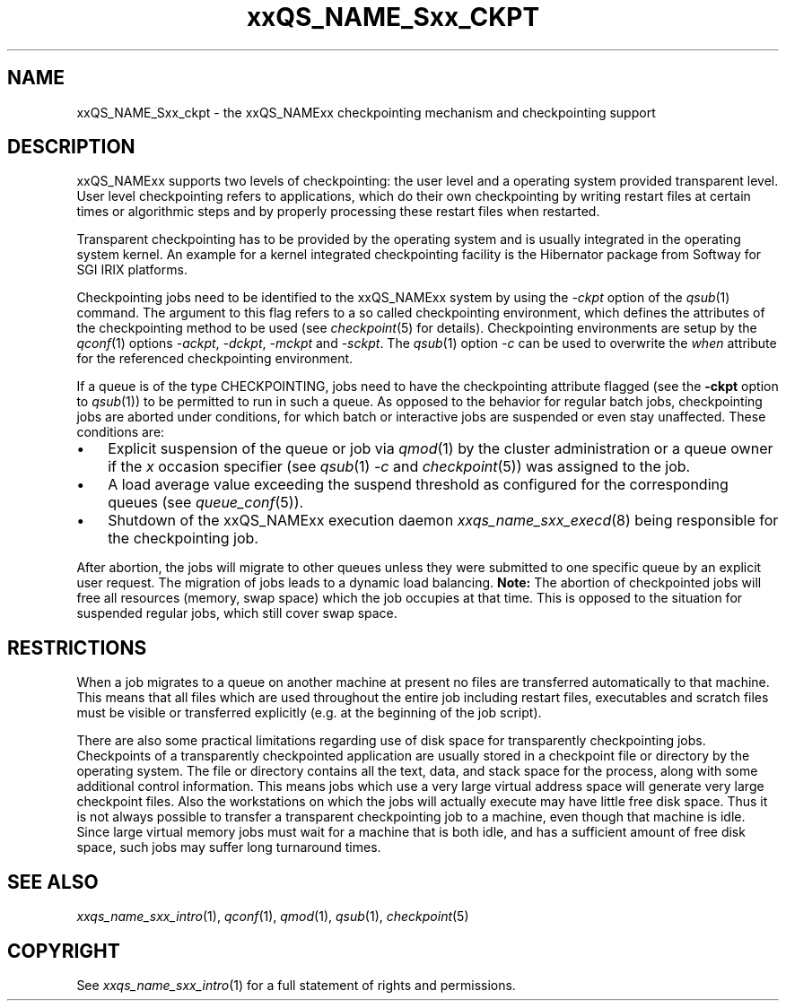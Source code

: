 '\" t
.\"___INFO__MARK_BEGIN__
.\"
.\" Copyright: 2004 by Sun Microsystems, Inc.
.\"
.\"___INFO__MARK_END__
.\"
.\" $RCSfile: sge_ckpt.1,v $     Last Update: $Date: 2009-06-16 13:58:24 $     Revision: $Revision: 1.7 $
.\"
.\"
.\" Some handy macro definitions [from Tom Christensen's man(1) manual page].
.\"
.de SB		\" small and bold
.if !"\\$1"" \\s-2\\fB\&\\$1\\s0\\fR\\$2 \\$3 \\$4 \\$5
..
.\"
.de T		\" switch to typewriter font
.ft CW		\" probably want CW if you don't have TA font
..
.\" "
.de TY		\" put $1 in typewriter font
.if t .T
.if n ``\c
\\$1\c
.if t .ft P
.if n \&''\c
\\$2
..
.\"
.de M		\" man page reference
\\fI\\$1\\fR\\|(\\$2)\\$3
..
.TH xxQS_NAME_Sxx_CKPT 1 2009-06-16 "xxRELxx" "xxQS_NAMExx User Commands"
.\"
.SH NAME
xxQS_NAME_Sxx_ckpt \- the xxQS_NAMExx checkpointing mechanism and checkpointing
support
.\"
.SH DESCRIPTION
xxQS_NAMExx
supports two levels of checkpointing: the user level and a operating
system provided transparent
level. User level checkpointing refers to applications, which do their
own checkpointing by writing restart files at certain times or
algorithmic steps and by properly processing these restart files when
restarted.
.PP
Transparent checkpointing has to be provided by the operating system and is 
usually integrated in the operating system kernel. An example for a kernel 
integrated checkpointing facility is the Hibernator package from Softway
for SGI IRIX platforms.
.PP
Checkpointing jobs need to be identified to the xxQS_NAMExx system by using the 
\fI\-ckpt\fP option of the
.M qsub 1
command. The argument to this flag refers to a so 
called checkpointing environment, which defines the attributes of the 
checkpointing method to be used (see
.M checkpoint 5
for details). 
Checkpointing environments are setup by the
.M qconf 1
options \fI\-ackpt\fP, \fI\-dckpt\fP, \fI\-mckpt\fP and \fI\-sckpt\fP. The
.M qsub 1
option \fI\-c\fP can be used to overwrite the \fIwhen\fP
attribute for the referenced checkpointing environment.
.PP
If a queue is of the type CHECKPOINTING, jobs need to have the
checkpointing attribute flagged (see the \fB\-ckpt\fP option to
.M qsub 1 )
to be permitted to run in such a queue. As opposed to the behavior for
regular batch jobs, checkpointing jobs are aborted under conditions,
for which batch or interactive jobs are suspended or even stay
unaffected. These conditions are:
.\"
.IP "\(bu" 3n
Explicit suspension of the queue or job via
.M qmod 1
by the cluster administration or a queue owner
if the \fIx\fP occasion specifier (see
.M qsub 1
\fI\-c\fP and 
.M checkpoint 5 )
was assigned to the job.
.\"
.IP "\(bu" 3n
A load average value exceeding the suspend threshold as configured for
the corresponding queues (see
.M queue_conf 5 ).
.\"
.IP "\(bu" 3n
Shutdown of the xxQS_NAMExx execution daemon
.M xxqs_name_sxx_execd 8
being responsible for the checkpointing job.
.PP
.\"
After abortion, the jobs will migrate to other queues unless they were
submitted to one specific queue by an explicit user request.
The migration of jobs leads to a dynamic load balancing.
\fBNote:\fP The abortion of checkpointed jobs will free all resources
(memory, swap space) which the job occupies at that time. This is
opposed to the situation for suspended regular jobs, which still cover
swap space.
.PP
.\"
.\"
.SH RESTRICTIONS
When a job migrates to a queue on another machine at present no files
are transferred automatically to that machine. This means that all files
which are used throughout the entire job including restart files,
executables and scratch files must be visible or transferred explicitly
(e.g. at the beginning of the job script).
.PP
.\"
There are also some practical limitations regarding use of disk space
for transparently checkpointing jobs. Checkpoints of a transparently
checkpointed application are usually stored in a checkpoint file or
directory by the operating system. The file or directory contains all
the text, data, and stack space for the process, along with some
additional control information. This means jobs which use a very large
virtual address space will generate very large checkpoint files. Also
the workstations on which the jobs will actually execute may have
little free disk space. Thus it is not always possible to transfer a
transparent checkpointing job to a machine, even though that machine is
idle. Since large virtual memory jobs must wait for a machine that is
both idle, and has a sufficient amount of free disk space, such jobs
may suffer long turnaround times.
.\"
.SH "SEE ALSO"
.M xxqs_name_sxx_intro 1 ,
.M qconf 1 ,
.M qmod 1 ,
.M qsub 1 ,
.M checkpoint 5
.\" .M checkpoint 5 ,
.\" .I xxQS_NAMExx Installation and Administration Guide,
.\" .I xxQS_NAMExx User's Guide
.\"
.SH "COPYRIGHT"
See
.M xxqs_name_sxx_intro 1
for a full statement of rights and permissions.
